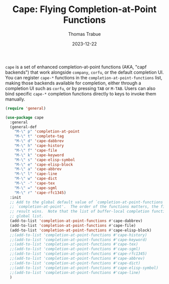 #+TITLE:   Cape: Flying Completion-at-Point Functions
#+AUTHOR:  Thomas Trabue
#+EMAIL:   tom.trabue@gmail.com
#+DATE:    2023-12-22
#+TAGS:    cape completion at point capf corfu company
#+STARTUP: fold

=cape= is a set of enhanced completion-at-point functions (AKA, "capf backends")
that work alongside =company=, =corfu=, or the default completion UI. You can
register =cape-*= functions in the =completion-at-point-functions= list, making
those backends available for completion, either through a completion UI such as
=corfu=, or by pressing =TAB= or =M-TAB=. Users can also bind specific =cape-*=
completion functions directly to keys to invoke them manually.

#+begin_src emacs-lisp
  (require 'general)

  (use-package cape
    :general
    (general-def
      "M-\" p" 'completion-at-point
      "M-\" t" 'complete-tag
      "M-\" d" 'cape-dabbrev
      "M-\" h" 'cape-history
      "M-\" f" 'cape-file
      "M-\" k" 'cape-keyword
      "M-\" s" 'cape-elisp-symbol
      "M-\" e" 'cape-elisp-block
      "M-\" a" 'cape-abbrev
      "M-\" l" 'cape-line
      "M-\" w" 'cape-dict
      "M-\" -" 'cape-tex
      "M-\" =" 'cape-sgml
      "M-\" r" 'cape-rfc1345)
    :init
    ;; Add to the global default value of `completion-at-point-functions' which is used by
    ;; `completion-at-point'.  The order of the functions matters, the first function returning a
    ;; result wins.  Note that the list of buffer-local completion functions takes precedence over the
    ;; global list.
    (add-to-list 'completion-at-point-functions #'cape-dabbrev)
    (add-to-list 'completion-at-point-functions #'cape-file)
    (add-to-list 'completion-at-point-functions #'cape-elisp-block)
    ;;(add-to-list 'completion-at-point-functions #'cape-history)
    ;;(add-to-list 'completion-at-point-functions #'cape-keyword)
    ;;(add-to-list 'completion-at-point-functions #'cape-tex)
    ;;(add-to-list 'completion-at-point-functions #'cape-sgml)
    ;;(add-to-list 'completion-at-point-functions #'cape-rfc1345)
    ;;(add-to-list 'completion-at-point-functions #'cape-abbrev)
    ;;(add-to-list 'completion-at-point-functions #'cape-dict)
    ;;(add-to-list 'completion-at-point-functions #'cape-elisp-symbol)
    ;;(add-to-list 'completion-at-point-functions #'cape-line)
    )
#+end_src

